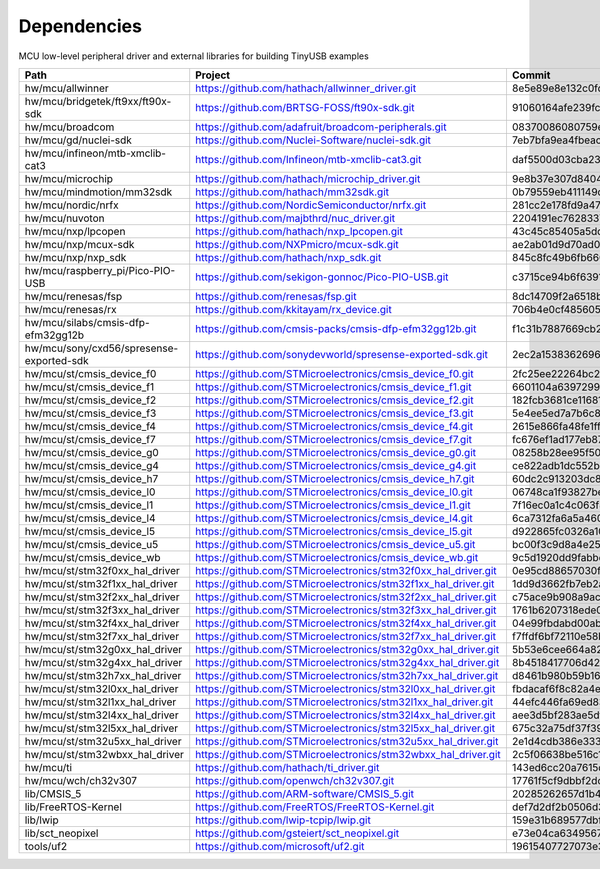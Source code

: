 ************
Dependencies
************

MCU low-level peripheral driver and external libraries for building TinyUSB examples

========================================  ==============================================================  ========================================
Path                                      Project                                                         Commit
========================================  ==============================================================  ========================================
hw/mcu/allwinner                          https://github.com/hathach/allwinner_driver.git                 8e5e89e8e132c0fd90e72d5422e5d3d68232b756
hw/mcu/bridgetek/ft9xx/ft90x-sdk          https://github.com/BRTSG-FOSS/ft90x-sdk.git                     91060164afe239fcb394122e8bf9eb24d3194eb1
hw/mcu/broadcom                           https://github.com/adafruit/broadcom-peripherals.git            08370086080759ed54ac1136d62d2ad24c6fa267
hw/mcu/gd/nuclei-sdk                      https://github.com/Nuclei-Software/nuclei-sdk.git               7eb7bfa9ea4fbeacfafe1d5f77d5a0e6ed3922e7
hw/mcu/infineon/mtb-xmclib-cat3           https://github.com/Infineon/mtb-xmclib-cat3.git                 daf5500d03cba23e68c2f241c30af79cd9d63880
hw/mcu/microchip                          https://github.com/hathach/microchip_driver.git                 9e8b37e307d8404033bb881623a113931e1edf27
hw/mcu/mindmotion/mm32sdk                 https://github.com/hathach/mm32sdk.git                          0b79559eb411149d36e073c1635c620e576308d4
hw/mcu/nordic/nrfx                        https://github.com/NordicSemiconductor/nrfx.git                 281cc2e178fd9a470d844b3afdea9eb322a0b0e8
hw/mcu/nuvoton                            https://github.com/majbthrd/nuc_driver.git                      2204191ec76283371419fbcec207da02e1bc22fa
hw/mcu/nxp/lpcopen                        https://github.com/hathach/nxp_lpcopen.git                      43c45c85405a5dd114fff0ea95cca62837740c13
hw/mcu/nxp/mcux-sdk                       https://github.com/NXPmicro/mcux-sdk.git                        ae2ab01d9d70ad00cd0e935c2552bd5f0e5c0294
hw/mcu/nxp/nxp_sdk                        https://github.com/hathach/nxp_sdk.git                          845c8fc49b6fb660f06a5c45225494eacb06f00c
hw/mcu/raspberry_pi/Pico-PIO-USB          https://github.com/sekigon-gonnoc/Pico-PIO-USB.git              c3715ce94b6f6391856de56081d4d9b3e98fa93d
hw/mcu/renesas/fsp                        https://github.com/renesas/fsp.git                              8dc14709f2a6518b43f71efad70d900b7718d9f1
hw/mcu/renesas/rx                         https://github.com/kkitayam/rx_device.git                       706b4e0cf485605c32351e2f90f5698267996023
hw/mcu/silabs/cmsis-dfp-efm32gg12b        https://github.com/cmsis-packs/cmsis-dfp-efm32gg12b.git         f1c31b7887669cb230b3ea63f9b56769078960bc
hw/mcu/sony/cxd56/spresense-exported-sdk  https://github.com/sonydevworld/spresense-exported-sdk.git      2ec2a1538362696118dc3fdf56f33dacaf8f4067
hw/mcu/st/cmsis_device_f0                 https://github.com/STMicroelectronics/cmsis_device_f0.git       2fc25ee22264bc27034358be0bd400b893ef837e
hw/mcu/st/cmsis_device_f1                 https://github.com/STMicroelectronics/cmsis_device_f1.git       6601104a6397299b7304fd5bcd9a491f56cb23a6
hw/mcu/st/cmsis_device_f2                 https://github.com/STMicroelectronics/cmsis_device_f2.git       182fcb3681ce116816feb41b7764f1b019ce796f
hw/mcu/st/cmsis_device_f3                 https://github.com/STMicroelectronics/cmsis_device_f3.git       5e4ee5ed7a7b6c85176bb70a9fd3c72d6eb99f1b
hw/mcu/st/cmsis_device_f4                 https://github.com/STMicroelectronics/cmsis_device_f4.git       2615e866fa48fe1ff1af9e31c348813f2b19e7ec
hw/mcu/st/cmsis_device_f7                 https://github.com/STMicroelectronics/cmsis_device_f7.git       fc676ef1ad177eb874eaa06444d3d75395fc51f4
hw/mcu/st/cmsis_device_g0                 https://github.com/STMicroelectronics/cmsis_device_g0.git       08258b28ee95f50cb9624d152a1cbf084be1f9a5
hw/mcu/st/cmsis_device_g4                 https://github.com/STMicroelectronics/cmsis_device_g4.git       ce822adb1dc552b3aedd13621edbc7fdae124878
hw/mcu/st/cmsis_device_h7                 https://github.com/STMicroelectronics/cmsis_device_h7.git       60dc2c913203dc8629dc233d4384dcc41c91e77f
hw/mcu/st/cmsis_device_l0                 https://github.com/STMicroelectronics/cmsis_device_l0.git       06748ca1f93827befdb8b794402320d94d02004f
hw/mcu/st/cmsis_device_l1                 https://github.com/STMicroelectronics/cmsis_device_l1.git       7f16ec0a1c4c063f84160b4cc6bf88ad554a823e
hw/mcu/st/cmsis_device_l4                 https://github.com/STMicroelectronics/cmsis_device_l4.git       6ca7312fa6a5a460b5a5a63d66da527fdd8359a6
hw/mcu/st/cmsis_device_l5                 https://github.com/STMicroelectronics/cmsis_device_l5.git       d922865fc0326a102c26211c44b8e42f52c1e53d
hw/mcu/st/cmsis_device_u5                 https://github.com/STMicroelectronics/cmsis_device_u5.git       bc00f3c9d8a4e25220f84c26d414902cc6bdf566
hw/mcu/st/cmsis_device_wb                 https://github.com/STMicroelectronics/cmsis_device_wb.git       9c5d1920dd9fabbe2548e10561d63db829bb744f
hw/mcu/st/stm32f0xx_hal_driver            https://github.com/STMicroelectronics/stm32f0xx_hal_driver.git  0e95cd88657030f640a11e690a8a5186c7712ea5
hw/mcu/st/stm32f1xx_hal_driver            https://github.com/STMicroelectronics/stm32f1xx_hal_driver.git  1dd9d3662fb7eb2a7f7d3bc0a4c1dc7537915a29
hw/mcu/st/stm32f2xx_hal_driver            https://github.com/STMicroelectronics/stm32f2xx_hal_driver.git  c75ace9b908a9aca631193ebf2466963b8ea33d0
hw/mcu/st/stm32f3xx_hal_driver            https://github.com/STMicroelectronics/stm32f3xx_hal_driver.git  1761b6207318ede021706e75aae78f452d72b6fa
hw/mcu/st/stm32f4xx_hal_driver            https://github.com/STMicroelectronics/stm32f4xx_hal_driver.git  04e99fbdabd00ab8f370f377c66b0a4570365b58
hw/mcu/st/stm32f7xx_hal_driver            https://github.com/STMicroelectronics/stm32f7xx_hal_driver.git  f7ffdf6bf72110e58b42c632b0a051df5997e4ee
hw/mcu/st/stm32g0xx_hal_driver            https://github.com/STMicroelectronics/stm32g0xx_hal_driver.git  5b53e6cee664a82b16c86491aa0060e2110c00cb
hw/mcu/st/stm32g4xx_hal_driver            https://github.com/STMicroelectronics/stm32g4xx_hal_driver.git  8b4518417706d42eef5c14e56a650005abf478a8
hw/mcu/st/stm32h7xx_hal_driver            https://github.com/STMicroelectronics/stm32h7xx_hal_driver.git  d8461b980b59b1625207d8c4f2ce0a9c2a7a3b04
hw/mcu/st/stm32l0xx_hal_driver            https://github.com/STMicroelectronics/stm32l0xx_hal_driver.git  fbdacaf6f8c82a4e1eb9bd74ba650b491e97e17b
hw/mcu/st/stm32l1xx_hal_driver            https://github.com/STMicroelectronics/stm32l1xx_hal_driver.git  44efc446fa69ed8344e7fd966e68ed11043b35d9
hw/mcu/st/stm32l4xx_hal_driver            https://github.com/STMicroelectronics/stm32l4xx_hal_driver.git  aee3d5bf283ae5df87532b781bdd01b7caf256fc
hw/mcu/st/stm32l5xx_hal_driver            https://github.com/STMicroelectronics/stm32l5xx_hal_driver.git  675c32a75df37f39d50d61f51cb0dcf53f07e1cb
hw/mcu/st/stm32u5xx_hal_driver            https://github.com/STMicroelectronics/stm32u5xx_hal_driver.git  2e1d4cdb386e33391cb261dfff4fefa92e4aa35a
hw/mcu/st/stm32wbxx_hal_driver            https://github.com/STMicroelectronics/stm32wbxx_hal_driver.git  2c5f06638be516c1b772f768456ba637f077bac8
hw/mcu/ti                                 https://github.com/hathach/ti_driver.git                        143ed6cc20a7615d042b03b21e070197d473e6e5
hw/mcu/wch/ch32v307                       https://github.com/openwch/ch32v307.git                         17761f5cf9dbbf2dcf665b7c04934188add20082
lib/CMSIS_5                               https://github.com/ARM-software/CMSIS_5.git                     20285262657d1b482d132d20d755c8c330d55c1f
lib/FreeRTOS-Kernel                       https://github.com/FreeRTOS/FreeRTOS-Kernel.git                 def7d2df2b0506d3d249334974f51e427c17a41c
lib/lwip                                  https://github.com/lwip-tcpip/lwip.git                          159e31b689577dbf69cf0683bbaffbd71fa5ee10
lib/sct_neopixel                          https://github.com/gsteiert/sct_neopixel.git                    e73e04ca63495672d955f9268e003cffe168fcd8
tools/uf2                                 https://github.com/microsoft/uf2.git                            19615407727073e36d81bf239c52108ba92e7660
========================================  ==============================================================  ========================================
